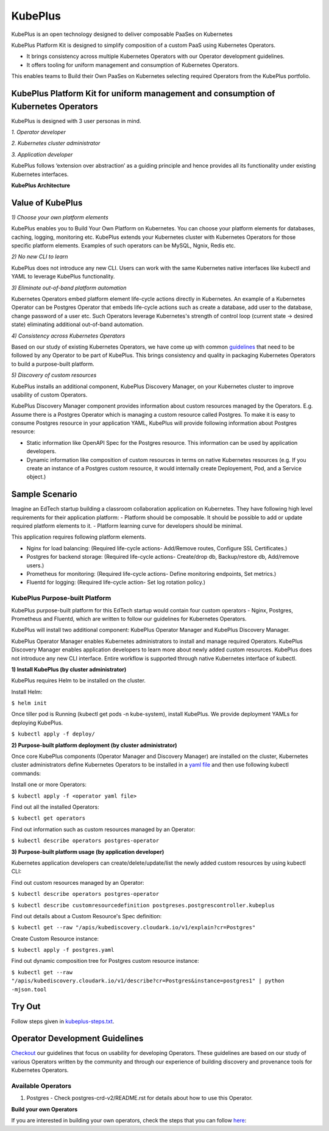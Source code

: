 =========
KubePlus
=========

KubePlus is an open technology designed to deliver composable PaaSes on Kubernetes

KubePlus Platform Kit is designed to simplify composition of a custom PaaS using Kubernetes Operators. 

* It brings consistency across multiple Kubernetes Operators with our Operator development guidelines. 

* It offers tooling for uniform management and consumption of Kubernetes Operators. 

This enables teams to Build their Own PaaSes on Kubernetes selecting required Operators from the KubePlus portfolio.


KubePlus Platform Kit for uniform management and consumption of Kubernetes Operators
=====================================================================================

KubePlus is designed with 3 user personas in mind. 

*1. Operator developer*

*2. Kubernetes cluster administrator*

*3. Application developer*

KubePlus follows ‘extension over abstraction’ as a guiding principle and hence provides all its functionality under existing Kubernetes interfaces.
 
.. image:: ./docs/KubePlus-Platform-Kit.jpg
   :scale: 75%
   :align: center

**KubePlus Architecture**

 
.. image:: ./docs/Architecture.jpg
   :scale: 75%
   :align: center


Value of KubePlus
==================

*1) Choose your own platform elements*

KubePlus enables you to Build Your Own Platform on Kubernetes. You can choose your platform elements for databases, caching, logging, monitoring etc. 
KubePlus extends your Kubernetes cluster with Kubernetes Operators for those specific platform elements.
Examples of such operators can be MySQL, Ngnix, Redis etc. 

*2) No new CLI to learn*

KubePlus does not introduce any new CLI. Users can work with the same Kubernetes native interfaces like kubectl and YAML to leverage KubePlus functionality.


*3) Eliminate out-of-band platform automation*

Kubernetes Operators embed platform element life-cycle actions directly in Kubernetes. An example of a Kubernetes Operator can be Postgres Operator that 
embeds life-cycle actions such as create a database, add user to the database, change password of a user etc.
Such Operators leverage Kubernetes's strength of control loop (current state -> desired state) eliminating additional out-of-band automation.


*4) Consistency across Kubernetes Operators*

Based on our study of existing Kubernetes Operators, we have come up with common guidelines_
that need to be followed by any Operator to be part of KubePlus. 
This brings consistency and quality in packaging Kubernetes Operators to build a purpose-built platform.

.. _guidelines: https://github.com/cloud-ark/kubeplus/blob/master/Guidelines.md


*5) Discovery of custom resources*

KubePlus installs an additional component, KubePlus Discovery Manager, on your Kubernetes cluster to improve usability of custom Operators.

KubePlus Discovery Manager component provides information about custom resources managed by the Operators. E.g. Assume there is a Postgres Operator which is managing a custom resource called Postgres. To make it is easy to consume Postgres resource in your application YAML, KubePlus will provide following information about Postgres resource: 

- Static information like OpenAPI Spec for the Postgres resource. This information can be used by application developers.

- Dynamic information like composition of custom resources in terms on native Kubernetes resources (e.g. If you create an instance of a Postgres custom resource, it would internally create Deployement, Pod, and a Service object.)


Sample Scenario
================

Imagine an EdTech startup building a classroom collaboration application on Kubernetes. They have following high level requirements for their application platform:
- Platform should be composable. It should be possible to add or update required platform elements to it.
- Platform learning curve for developers should be minimal.

This application requires following platform elements.

- Nginx for load balancing: (Required life-cycle actions- Add/Remove routes, Configure SSL Certificates.)

- Postgres for backend storage: (Required life-cycle actions- Create/drop db, Backup/restore db, Add/remove users.)

- Prometheus for monitoring: (Required life-cycle actions- Define monitoring endpoints, Set metrics.)

- Fluentd for logging: (Required life-cycle action- Set log rotation policy.)

--------------------------------
KubePlus Purpose-built Platform
--------------------------------

KubePlus purpose-built platform for this EdTech startup would contain four custom operators - Nginx, Postgres, Prometheus and Fluentd, which are written to 
follow our guidelines for Kubernetes Operators.

KubePlus will install two additional component: KubePlus Operator Manager and KubePlus Discovery Manager. 

KubePlus Operator Manager enables Kubernetes administrators to install and manage required Operators. KubePlus Discovery Manager enables application developers to learn more about newly added custom resources.
KubePlus does not introduce any new CLI interface. Entire workflow is supported through native Kubernetes interface of kubectl. 


**1) Install KubePlus (by cluster administrator)**

KubePlus requires Helm to be installed on the cluster.

Install Helm:

``$ helm init``

Once tiller pod is Running (kubectl get pods -n kube-system), install KubePlus.
We provide deployment YAMLs for deploying KubePlus.

``$ kubectl apply -f deploy/``


**2) Purpose-built platform deployment (by cluster administrator)**

Once core KubePlus components (Operator Manager and Discovery Manager) are installed on the cluster, Kubernetes cluster administrators define Kubernetes Operators to be installed in a `yaml file`__ and then use following kubectl commands: 

.. _operatoryaml: https://github.com/cloud-ark/kubeplus/blob/master/postgres-operator.yaml

__ operatoryaml_

Install one or more Operators:

``$ kubectl apply -f <operator yaml file>``

Find out all the installed Operators:

``$ kubectl get operators``

Find out information such as custom resources managed by an Operator:

``$ kubectl describe operators postgres-operator``



**3) Purpose-built platform usage (by application developer)**

Kubernetes application developers can create/delete/update/list the newly added 
custom resources by using kubectl CLI:

Find out custom resources managed by an Operator:

``$ kubectl describe operators postgres-operator``

``$ kubectl describe customresourcedefinition postgreses.postgrescontroller.kubeplus``

Find out details about a Custom Resource's Spec definition:

``$ kubectl get --raw "/apis/kubediscovery.cloudark.io/v1/explain?cr=Postgres"``

Create Custom Resource instance:

``$ kubectl apply -f postgres.yaml``

Find out dynamic composition tree for Postgres custom resource instance:

``$ kubectl get --raw "/apis/kubediscovery.cloudark.io/v1/describe?cr=Postgres&instance=postgres1" | python -mjson.tool``


Try Out
========

Follow steps given in `kubeplus-steps.txt`__.

.. _steps: https://github.com/cloud-ark/kubeplus/blob/master/kubeplus-steps.txt

__ steps_




Operator Development Guidelines
================================

Checkout_ our guidelines that focus on usability for developing Operators.
These guidelines are based on our study of various Operators written by the community
and through our experience of building discovery and provenance tools for Kubernetes Operators.

.. _Checkout: https://github.com/cloud-ark/kubeplus/blob/master/Guidelines.md


--------------------
Available Operators
--------------------

1) Postgres
   - Check postgres-crd-v2/README.rst for details about how to use this Operator.


**Build your own Operators**

If you are interested in building your own operators, check the steps that you can follow here_:

.. _here: https://github.com/cloud-ark/kubeplus/issues/14


